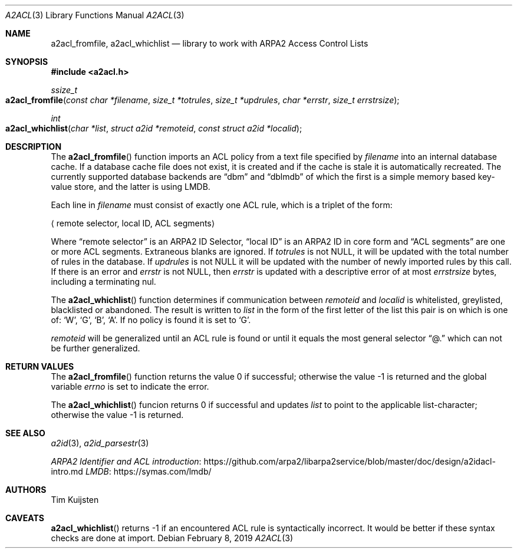 .\" Copyright (c) 2019 Tim Kuijsten
.\"
.\" Permission to use, copy, modify, and/or distribute this software for any
.\" purpose with or without fee is hereby granted, provided that the above
.\" copyright notice and this permission notice appear in all copies.
.\"
.\" THE SOFTWARE IS PROVIDED "AS IS" AND THE AUTHOR DISCLAIMS ALL WARRANTIES
.\" WITH REGARD TO THIS SOFTWARE INCLUDING ALL IMPLIED WARRANTIES OF
.\" MERCHANTABILITY AND FITNESS. IN NO EVENT SHALL THE AUTHOR BE LIABLE FOR
.\" ANY SPECIAL, DIRECT, INDIRECT, OR CONSEQUENTIAL DAMAGES OR ANY DAMAGES
.\" WHATSOEVER RESULTING FROM LOSS OF USE, DATA OR PROFITS, WHETHER IN AN
.\" ACTION OF CONTRACT, NEGLIGENCE OR OTHER TORTIOUS ACTION, ARISING OUT OF
.\" OR IN CONNECTION WITH THE USE OR PERFORMANCE OF THIS SOFTWARE.
.\"
.Dd $Mdocdate: February 8 2019 $
.Dt A2ACL 3
.Os
.Sh NAME
.Nm a2acl_fromfile ,
.Nm a2acl_whichlist
.Nd library to work with ARPA2 Access Control Lists
.Sh SYNOPSIS
.In a2acl.h
.Ft ssize_t
.Fo a2acl_fromfile
.Fa "const char *filename"
.Fa "size_t *totrules"
.Fa "size_t *updrules"
.Fa "char *errstr"
.Fa "size_t errstrsize"
.Fc
.Ft int
.Fo a2acl_whichlist
.Fa "char *list"
.Fa "struct a2id *remoteid"
.Fa "const struct a2id *localid"
.Fc
.Sh DESCRIPTION
The
.Fn a2acl_fromfile
function imports an ACL policy from a text file specified by
.Fa filename
into an internal database cache.
If a database cache file does not exist, it is created and if the cache is stale
it is automatically recreated.
The currently supported database backends are
.Dq dbm
and
.Dq dblmdb
of which the first is a simple memory based key-value store, and the latter is
using LMDB.
.Pp
Each line in
.Fa filename
must consist of exactly one ACL rule, which is a triplet of the form:
.Pp
.Aq "remote selector", "local ID", "ACL segments"
.Pp
Where
.Dq remote selector
is an ARPA2 ID Selector,
.Dq local ID
is an ARPA2 ID in core form and
.Dq ACL segments
are one or more ACL segments.
Extraneous blanks are ignored.
If
.Fa totrules
is not
.Dv NULL ,
it will be updated with the total number of rules in the database.
If
.Fa updrules
is not
.Dv NULL
it will be updated with the number of newly imported rules by this call.
If there is an error and
.Fa errstr
is not
.Dv NULL ,
then
.Fa errstr
is updated with a descriptive error of at most
.Fa errstrsize
bytes, including a terminating nul.
.Pp
The
.Fn a2acl_whichlist
function determines if communication between
.Fa remoteid
and
.Fa localid
is whitelisted, greylisted, blacklisted or abandoned.
The result is written to
.Fa list
in the form of the first letter of the list this pair is on which is one of:
.Sq W ,
.Sq G ,
.Sq B ,
.Sq A .
If no policy is found it is set to
.Sq G .
.Pp
.Fa remoteid
will be generalized until an ACL rule is found or until it equals the most
general selector
.Dq @.
which can not be further generalized.
.Sh RETURN VALUES
.Rv -std a2acl_fromfile
.Pp
The
.Fn a2acl_whichlist
funcion returns 0 if successful and updates
.Fa list
to point to the applicable list-character; otherwise the value -1 is returned.
.Sh SEE ALSO
.Xr a2id 3 ,
.Xr a2id_parsestr 3
.Pp
.Lk https://github.com/arpa2/libarpa2service/blob/master/doc/design/a2idacl-intro.md "ARPA2 Identifier and ACL introduction"
.Lk https://symas.com/lmdb/ "LMDB"
.Sh AUTHORS
.An -nosplit
.An Tim Kuijsten
.Sh CAVEATS
.Fn a2acl_whichlist
returns -1 if an encountered ACL rule is syntactically incorrect.
It would be better if these syntax checks are done at import.
